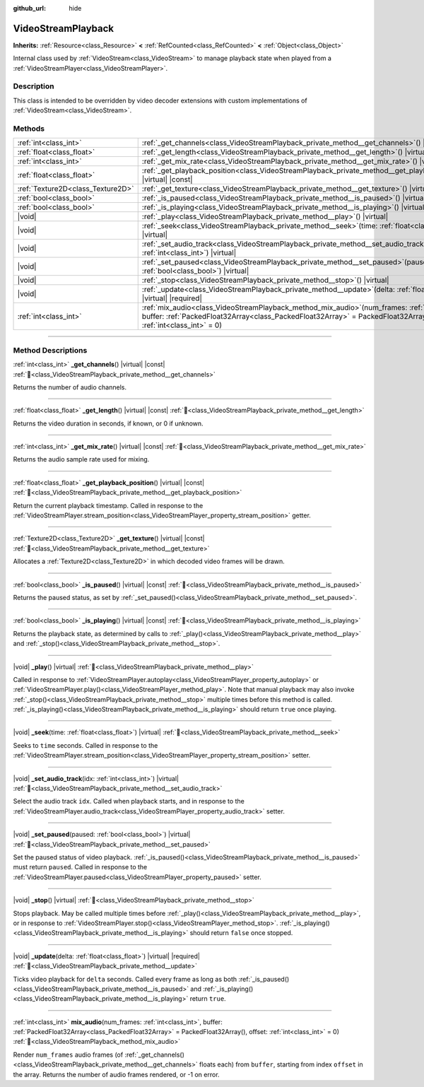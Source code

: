 :github_url: hide

.. DO NOT EDIT THIS FILE!!!
.. Generated automatically from Godot engine sources.
.. Generator: https://github.com/godotengine/godot/tree/master/doc/tools/make_rst.py.
.. XML source: https://github.com/godotengine/godot/tree/master/doc/classes/VideoStreamPlayback.xml.

.. _class_VideoStreamPlayback:

VideoStreamPlayback
===================

**Inherits:** :ref:`Resource<class_Resource>` **<** :ref:`RefCounted<class_RefCounted>` **<** :ref:`Object<class_Object>`

Internal class used by :ref:`VideoStream<class_VideoStream>` to manage playback state when played from a :ref:`VideoStreamPlayer<class_VideoStreamPlayer>`.

.. rst-class:: classref-introduction-group

Description
-----------

This class is intended to be overridden by video decoder extensions with custom implementations of :ref:`VideoStream<class_VideoStream>`.

.. rst-class:: classref-reftable-group

Methods
-------

.. table::
   :widths: auto

   +-----------------------------------+---------------------------------------------------------------------------------------------------------------------------------------------------------------------------------------------------------------------------------+
   | :ref:`int<class_int>`             | :ref:`_get_channels<class_VideoStreamPlayback_private_method__get_channels>`\ (\ ) |virtual| |const|                                                                                                                            |
   +-----------------------------------+---------------------------------------------------------------------------------------------------------------------------------------------------------------------------------------------------------------------------------+
   | :ref:`float<class_float>`         | :ref:`_get_length<class_VideoStreamPlayback_private_method__get_length>`\ (\ ) |virtual| |const|                                                                                                                                |
   +-----------------------------------+---------------------------------------------------------------------------------------------------------------------------------------------------------------------------------------------------------------------------------+
   | :ref:`int<class_int>`             | :ref:`_get_mix_rate<class_VideoStreamPlayback_private_method__get_mix_rate>`\ (\ ) |virtual| |const|                                                                                                                            |
   +-----------------------------------+---------------------------------------------------------------------------------------------------------------------------------------------------------------------------------------------------------------------------------+
   | :ref:`float<class_float>`         | :ref:`_get_playback_position<class_VideoStreamPlayback_private_method__get_playback_position>`\ (\ ) |virtual| |const|                                                                                                          |
   +-----------------------------------+---------------------------------------------------------------------------------------------------------------------------------------------------------------------------------------------------------------------------------+
   | :ref:`Texture2D<class_Texture2D>` | :ref:`_get_texture<class_VideoStreamPlayback_private_method__get_texture>`\ (\ ) |virtual| |const|                                                                                                                              |
   +-----------------------------------+---------------------------------------------------------------------------------------------------------------------------------------------------------------------------------------------------------------------------------+
   | :ref:`bool<class_bool>`           | :ref:`_is_paused<class_VideoStreamPlayback_private_method__is_paused>`\ (\ ) |virtual| |const|                                                                                                                                  |
   +-----------------------------------+---------------------------------------------------------------------------------------------------------------------------------------------------------------------------------------------------------------------------------+
   | :ref:`bool<class_bool>`           | :ref:`_is_playing<class_VideoStreamPlayback_private_method__is_playing>`\ (\ ) |virtual| |const|                                                                                                                                |
   +-----------------------------------+---------------------------------------------------------------------------------------------------------------------------------------------------------------------------------------------------------------------------------+
   | |void|                            | :ref:`_play<class_VideoStreamPlayback_private_method__play>`\ (\ ) |virtual|                                                                                                                                                    |
   +-----------------------------------+---------------------------------------------------------------------------------------------------------------------------------------------------------------------------------------------------------------------------------+
   | |void|                            | :ref:`_seek<class_VideoStreamPlayback_private_method__seek>`\ (\ time\: :ref:`float<class_float>`\ ) |virtual|                                                                                                                  |
   +-----------------------------------+---------------------------------------------------------------------------------------------------------------------------------------------------------------------------------------------------------------------------------+
   | |void|                            | :ref:`_set_audio_track<class_VideoStreamPlayback_private_method__set_audio_track>`\ (\ idx\: :ref:`int<class_int>`\ ) |virtual|                                                                                                 |
   +-----------------------------------+---------------------------------------------------------------------------------------------------------------------------------------------------------------------------------------------------------------------------------+
   | |void|                            | :ref:`_set_paused<class_VideoStreamPlayback_private_method__set_paused>`\ (\ paused\: :ref:`bool<class_bool>`\ ) |virtual|                                                                                                      |
   +-----------------------------------+---------------------------------------------------------------------------------------------------------------------------------------------------------------------------------------------------------------------------------+
   | |void|                            | :ref:`_stop<class_VideoStreamPlayback_private_method__stop>`\ (\ ) |virtual|                                                                                                                                                    |
   +-----------------------------------+---------------------------------------------------------------------------------------------------------------------------------------------------------------------------------------------------------------------------------+
   | |void|                            | :ref:`_update<class_VideoStreamPlayback_private_method__update>`\ (\ delta\: :ref:`float<class_float>`\ ) |virtual| |required|                                                                                                  |
   +-----------------------------------+---------------------------------------------------------------------------------------------------------------------------------------------------------------------------------------------------------------------------------+
   | :ref:`int<class_int>`             | :ref:`mix_audio<class_VideoStreamPlayback_method_mix_audio>`\ (\ num_frames\: :ref:`int<class_int>`, buffer\: :ref:`PackedFloat32Array<class_PackedFloat32Array>` = PackedFloat32Array(), offset\: :ref:`int<class_int>` = 0\ ) |
   +-----------------------------------+---------------------------------------------------------------------------------------------------------------------------------------------------------------------------------------------------------------------------------+

.. rst-class:: classref-section-separator

----

.. rst-class:: classref-descriptions-group

Method Descriptions
-------------------

.. _class_VideoStreamPlayback_private_method__get_channels:

.. rst-class:: classref-method

:ref:`int<class_int>` **_get_channels**\ (\ ) |virtual| |const| :ref:`🔗<class_VideoStreamPlayback_private_method__get_channels>`

Returns the number of audio channels.

.. rst-class:: classref-item-separator

----

.. _class_VideoStreamPlayback_private_method__get_length:

.. rst-class:: classref-method

:ref:`float<class_float>` **_get_length**\ (\ ) |virtual| |const| :ref:`🔗<class_VideoStreamPlayback_private_method__get_length>`

Returns the video duration in seconds, if known, or 0 if unknown.

.. rst-class:: classref-item-separator

----

.. _class_VideoStreamPlayback_private_method__get_mix_rate:

.. rst-class:: classref-method

:ref:`int<class_int>` **_get_mix_rate**\ (\ ) |virtual| |const| :ref:`🔗<class_VideoStreamPlayback_private_method__get_mix_rate>`

Returns the audio sample rate used for mixing.

.. rst-class:: classref-item-separator

----

.. _class_VideoStreamPlayback_private_method__get_playback_position:

.. rst-class:: classref-method

:ref:`float<class_float>` **_get_playback_position**\ (\ ) |virtual| |const| :ref:`🔗<class_VideoStreamPlayback_private_method__get_playback_position>`

Return the current playback timestamp. Called in response to the :ref:`VideoStreamPlayer.stream_position<class_VideoStreamPlayer_property_stream_position>` getter.

.. rst-class:: classref-item-separator

----

.. _class_VideoStreamPlayback_private_method__get_texture:

.. rst-class:: classref-method

:ref:`Texture2D<class_Texture2D>` **_get_texture**\ (\ ) |virtual| |const| :ref:`🔗<class_VideoStreamPlayback_private_method__get_texture>`

Allocates a :ref:`Texture2D<class_Texture2D>` in which decoded video frames will be drawn.

.. rst-class:: classref-item-separator

----

.. _class_VideoStreamPlayback_private_method__is_paused:

.. rst-class:: classref-method

:ref:`bool<class_bool>` **_is_paused**\ (\ ) |virtual| |const| :ref:`🔗<class_VideoStreamPlayback_private_method__is_paused>`

Returns the paused status, as set by :ref:`_set_paused()<class_VideoStreamPlayback_private_method__set_paused>`.

.. rst-class:: classref-item-separator

----

.. _class_VideoStreamPlayback_private_method__is_playing:

.. rst-class:: classref-method

:ref:`bool<class_bool>` **_is_playing**\ (\ ) |virtual| |const| :ref:`🔗<class_VideoStreamPlayback_private_method__is_playing>`

Returns the playback state, as determined by calls to :ref:`_play()<class_VideoStreamPlayback_private_method__play>` and :ref:`_stop()<class_VideoStreamPlayback_private_method__stop>`.

.. rst-class:: classref-item-separator

----

.. _class_VideoStreamPlayback_private_method__play:

.. rst-class:: classref-method

|void| **_play**\ (\ ) |virtual| :ref:`🔗<class_VideoStreamPlayback_private_method__play>`

Called in response to :ref:`VideoStreamPlayer.autoplay<class_VideoStreamPlayer_property_autoplay>` or :ref:`VideoStreamPlayer.play()<class_VideoStreamPlayer_method_play>`. Note that manual playback may also invoke :ref:`_stop()<class_VideoStreamPlayback_private_method__stop>` multiple times before this method is called. :ref:`_is_playing()<class_VideoStreamPlayback_private_method__is_playing>` should return ``true`` once playing.

.. rst-class:: classref-item-separator

----

.. _class_VideoStreamPlayback_private_method__seek:

.. rst-class:: classref-method

|void| **_seek**\ (\ time\: :ref:`float<class_float>`\ ) |virtual| :ref:`🔗<class_VideoStreamPlayback_private_method__seek>`

Seeks to ``time`` seconds. Called in response to the :ref:`VideoStreamPlayer.stream_position<class_VideoStreamPlayer_property_stream_position>` setter.

.. rst-class:: classref-item-separator

----

.. _class_VideoStreamPlayback_private_method__set_audio_track:

.. rst-class:: classref-method

|void| **_set_audio_track**\ (\ idx\: :ref:`int<class_int>`\ ) |virtual| :ref:`🔗<class_VideoStreamPlayback_private_method__set_audio_track>`

Select the audio track ``idx``. Called when playback starts, and in response to the :ref:`VideoStreamPlayer.audio_track<class_VideoStreamPlayer_property_audio_track>` setter.

.. rst-class:: classref-item-separator

----

.. _class_VideoStreamPlayback_private_method__set_paused:

.. rst-class:: classref-method

|void| **_set_paused**\ (\ paused\: :ref:`bool<class_bool>`\ ) |virtual| :ref:`🔗<class_VideoStreamPlayback_private_method__set_paused>`

Set the paused status of video playback. :ref:`_is_paused()<class_VideoStreamPlayback_private_method__is_paused>` must return ``paused``. Called in response to the :ref:`VideoStreamPlayer.paused<class_VideoStreamPlayer_property_paused>` setter.

.. rst-class:: classref-item-separator

----

.. _class_VideoStreamPlayback_private_method__stop:

.. rst-class:: classref-method

|void| **_stop**\ (\ ) |virtual| :ref:`🔗<class_VideoStreamPlayback_private_method__stop>`

Stops playback. May be called multiple times before :ref:`_play()<class_VideoStreamPlayback_private_method__play>`, or in response to :ref:`VideoStreamPlayer.stop()<class_VideoStreamPlayer_method_stop>`. :ref:`_is_playing()<class_VideoStreamPlayback_private_method__is_playing>` should return ``false`` once stopped.

.. rst-class:: classref-item-separator

----

.. _class_VideoStreamPlayback_private_method__update:

.. rst-class:: classref-method

|void| **_update**\ (\ delta\: :ref:`float<class_float>`\ ) |virtual| |required| :ref:`🔗<class_VideoStreamPlayback_private_method__update>`

Ticks video playback for ``delta`` seconds. Called every frame as long as both :ref:`_is_paused()<class_VideoStreamPlayback_private_method__is_paused>` and :ref:`_is_playing()<class_VideoStreamPlayback_private_method__is_playing>` return ``true``.

.. rst-class:: classref-item-separator

----

.. _class_VideoStreamPlayback_method_mix_audio:

.. rst-class:: classref-method

:ref:`int<class_int>` **mix_audio**\ (\ num_frames\: :ref:`int<class_int>`, buffer\: :ref:`PackedFloat32Array<class_PackedFloat32Array>` = PackedFloat32Array(), offset\: :ref:`int<class_int>` = 0\ ) :ref:`🔗<class_VideoStreamPlayback_method_mix_audio>`

Render ``num_frames`` audio frames (of :ref:`_get_channels()<class_VideoStreamPlayback_private_method__get_channels>` floats each) from ``buffer``, starting from index ``offset`` in the array. Returns the number of audio frames rendered, or -1 on error.

.. |virtual| replace:: :abbr:`virtual (This method should typically be overridden by the user to have any effect.)`
.. |required| replace:: :abbr:`required (This method is required to be overridden when extending its base class.)`
.. |const| replace:: :abbr:`const (This method has no side effects. It doesn't modify any of the instance's member variables.)`
.. |vararg| replace:: :abbr:`vararg (This method accepts any number of arguments after the ones described here.)`
.. |constructor| replace:: :abbr:`constructor (This method is used to construct a type.)`
.. |static| replace:: :abbr:`static (This method doesn't need an instance to be called, so it can be called directly using the class name.)`
.. |operator| replace:: :abbr:`operator (This method describes a valid operator to use with this type as left-hand operand.)`
.. |bitfield| replace:: :abbr:`BitField (This value is an integer composed as a bitmask of the following flags.)`
.. |void| replace:: :abbr:`void (No return value.)`
